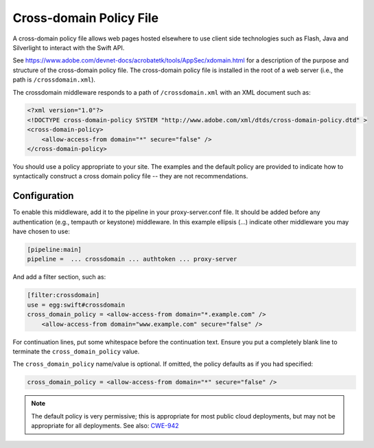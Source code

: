 ========================
Cross-domain Policy File
========================

A cross-domain policy file allows web pages hosted elsewhere to use client
side technologies such as Flash, Java and Silverlight to interact
with the Swift API.

See https://www.adobe.com/devnet-docs/acrobatetk/tools/AppSec/xdomain.html for
a description of the purpose and structure of the cross-domain policy
file. The cross-domain policy file is installed in the root of a web
server (i.e., the path is ``/crossdomain.xml``).

The crossdomain middleware responds to a path of ``/crossdomain.xml`` with an
XML document such as:

.. code:: xml

    <?xml version="1.0"?>
    <!DOCTYPE cross-domain-policy SYSTEM "http://www.adobe.com/xml/dtds/cross-domain-policy.dtd" >
    <cross-domain-policy>
        <allow-access-from domain="*" secure="false" />
    </cross-domain-policy>

You should use a policy appropriate to your site. The examples and the
default policy are provided to indicate how to syntactically construct
a cross domain policy file -- they are not recommendations.

-------------
Configuration
-------------

To enable this middleware, add it to the pipeline in your proxy-server.conf
file. It should be added before any authentication (e.g., tempauth or
keystone) middleware. In this example ellipsis (...) indicate other
middleware you may have chosen to use:

.. code:: cfg

    [pipeline:main]
    pipeline =  ... crossdomain ... authtoken ... proxy-server

And add a filter section, such as:

.. code:: cfg

    [filter:crossdomain]
    use = egg:swift#crossdomain
    cross_domain_policy = <allow-access-from domain="*.example.com" />
        <allow-access-from domain="www.example.com" secure="false" />

For continuation lines, put some whitespace before the continuation
text. Ensure you put a completely blank line to terminate the
``cross_domain_policy`` value.

The ``cross_domain_policy`` name/value is optional. If omitted, the policy
defaults as if you had specified:

.. code:: cfg

    cross_domain_policy = <allow-access-from domain="*" secure="false" />

.. note::

   The default policy is very permissive; this is appropriate
   for most public cloud deployments, but may not be appropriate
   for all deployments. See also:
   `CWE-942 <https://cwe.mitre.org/data/definitions/942.html>`__

